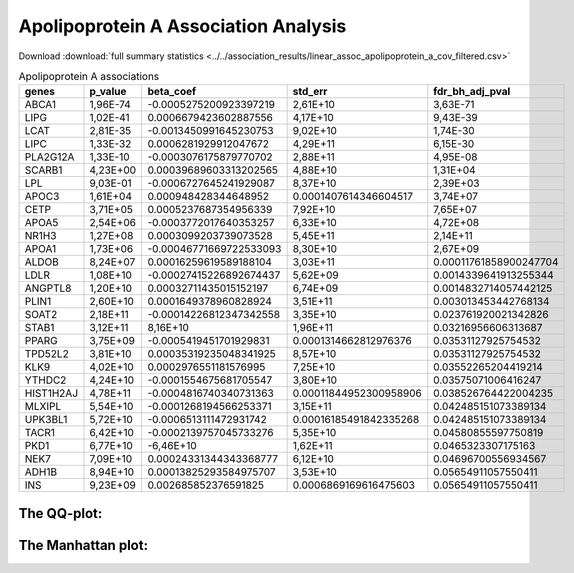 .. _apolipoprotein-a:

Apolipoprotein A Association Analysis
==============================================
Download :download:`full summary statistics <../../association_results/linear_assoc_apolipoprotein_a_cov_filtered.csv>`

.. csv-table:: Apolipoprotein A associations
   :delim: ;
   :header-rows: 1

    genes;p_value;beta_coef;std_err;fdr_bh_adj_pval
    ABCA1;1,96E-74;-0.0005275200923397219;2,61E+10;3,63E-71
    LIPG;1,02E-41;0.0006679423602887556;4,17E+10;9,43E-39
    LCAT;2,81E-35;-0.0013450991645230753;9,02E+10;1,74E-30
    LIPC;1,33E-32;0.0006281929912047672;4,29E+11;6,15E-30
    PLA2G12A;1,33E-10;-0.0003076175879770702;2,88E+11;4,95E-08
    SCARB1;4,23E+00;0.00039689603313202565;4,88E+10;1,31E+04
    LPL;9,03E-01;-0.0006727645241929087;8,37E+10;2,39E+03
    APOC3;1,61E+04;0.000948428344648952;0.0001407614346604517;3,74E+07
    CETP;3,71E+05;0.0005237687354956339;7,92E+10;7,65E+07
    APOA5;2,54E+06;-0.0003772017640353257;6,33E+10;4,72E+08
    NR1H3;1,27E+08;0.0003099203739073528;5,45E+11;2,14E+11
    APOA1;1,73E+06;-0.00046771669722533093;8,30E+10;2,67E+09
    ALDOB;8,24E+07;0.00016259619589188104;3,03E+11;0.00011761858900247704
    LDLR;1,08E+10;-0.00027415226892674437;5,62E+09;0.0014339641913255344
    ANGPTL8;1,20E+10;0.00032711435015152197;6,74E+09;0.0014832714057442125
    PLIN1;2,60E+10;0.0001649378960828924;3,51E+11;0.003013453442768134
    SOAT2;2,18E+11;-0.00014226812347342558;3,35E+10;0.023761920021342826
    STAB1;3,12E+11;8,16E+10;1,96E+11;0.03216956606313687
    PPARG;3,75E+09;-0.0005419451701929831;0.0001314662812976376;0.03531127925754532
    TPD52L2;3,81E+10;0.00035319235048341925;8,57E+10;0.03531127925754532
    KLK9;4,02E+10;0.0002976551181576995;7,25E+10;0.03552265204419214
    YTHDC2;4,24E+10;-0.0001554675681705547;3,80E+10;0.03575071006416247
    HIST1H2AJ;4,78E+11;-0.0004816740340731363;0.00011844952300958906;0.038526764422004235
    MLXIPL;5,54E+10;-0.0001268194566253371;3,15E+11;0.042485151073389134
    UPK3BL1;5,72E+10;-0.0006513111472931742;0.00016185491842335268;0.042485151073389134
    TACR1;6,42E+10;-0.0002139757045733276;5,35E+10;0.04580855597750819
    PKD1;6,77E+10;-6,46E+10;1,62E+11;0.0465323307175163
    NEK7;7,09E+10;0.00024331344343368777;6,12E+10;0.04696700556934567
    ADH1B;8,94E+10;0.00013825293584975707;3,53E+10;0.05654911057550411
    INS;9,23E+09;0.002685852376591825;0.0006869169616475603;0.05654911057550411

The QQ-plot:
------------
.. image:: ../../association_results/linear_assoc_apolipoprotein_a_cov_filtered_qqplot.png
    :width: 400
    :align: center

The Manhattan plot:
--------------------
.. image:: ../../association_results/linear_assoc_apolipoprotein_a_cov_filtered_manhattan.png
    :width: 400
    :align: center
